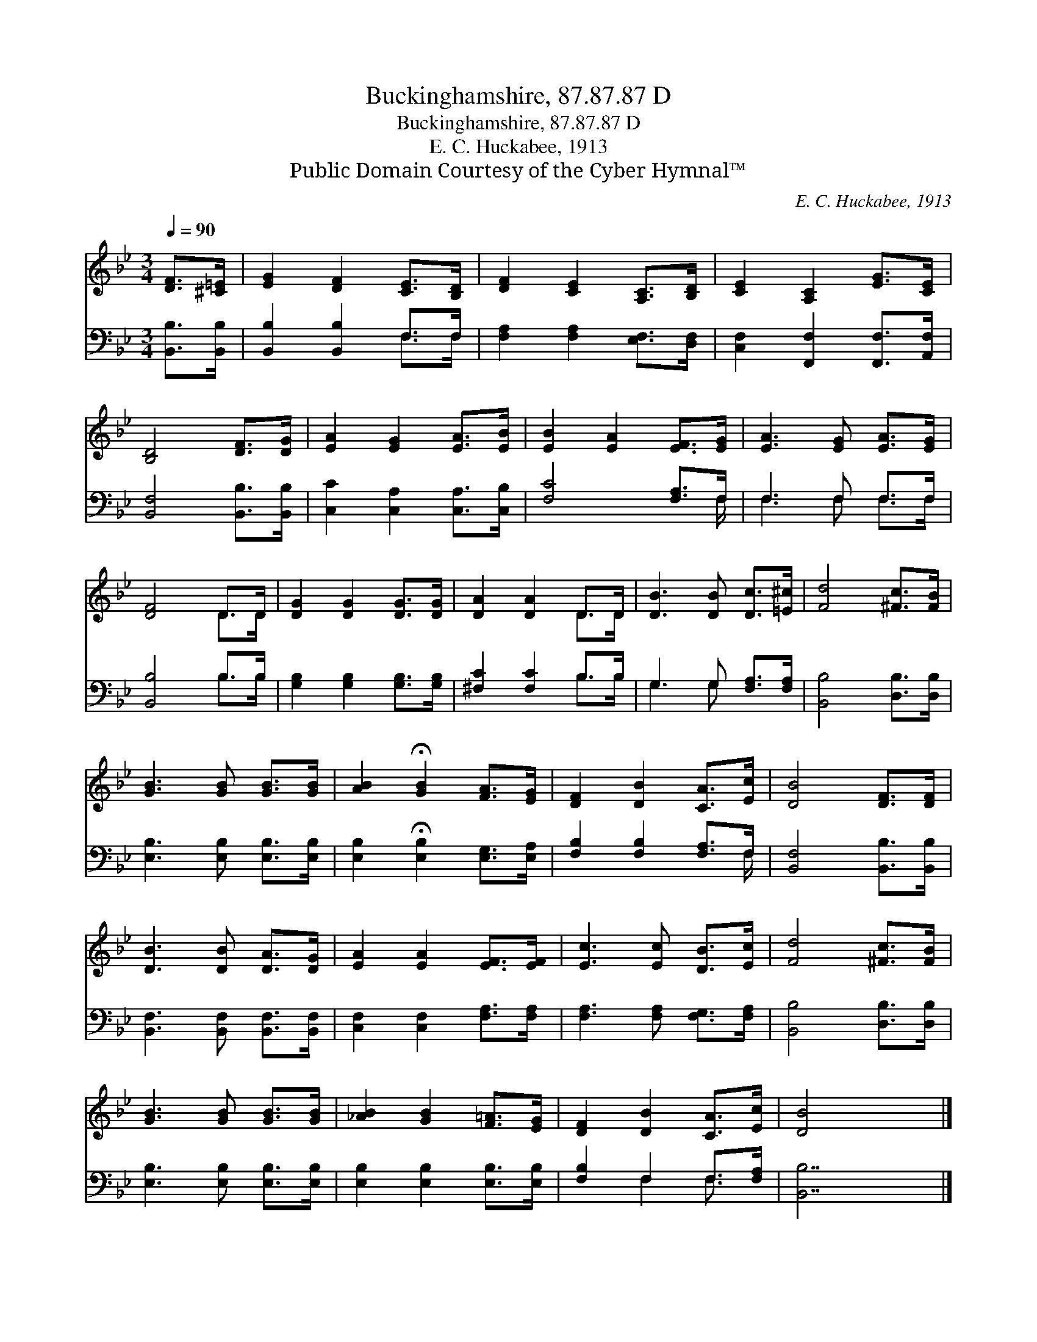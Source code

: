 X:1
T:Buckinghamshire, 87.87.87 D
T:Buckinghamshire, 87.87.87 D
T:E. C. Huckabee, 1913
T:Public Domain Courtesy of the Cyber Hymnal™
C:E. C. Huckabee, 1913
Z:Public Domain
Z:Courtesy of the Cyber Hymnal™
%%score ( 1 2 ) ( 3 4 )
L:1/8
Q:1/4=90
M:3/4
K:Bb
V:1 treble 
V:2 treble 
V:3 bass 
V:4 bass 
V:1
 [DF]>[^C=E] | [EG]2 [DF]2 [CE]>[B,D] | [DF]2 [CE]2 [A,C]>[B,D] | [CE]2 [A,C]2 [EG]>[CE] | %4
 [B,D]4 [DF]>[DG] | [EA]2 [EG]2 [EA]>[EB] | [EB]2 [EA]2 [EF]>[EG] | [EA]3 [EG] [EA]>[EG] | %8
 [DF]4 D>D | [DG]2 [DG]2 [DG]>[DG] | [DA]2 [DA]2 D>D | [DB]3 [DB] [Dc]>[=E^c] | [Fd]4 [^Fc]>[FB] | %13
 [GB]3 [GB] [GB]>[GB] | [AB]2 !fermata![GB]2 [FA]>[EG] | [DF]2 [DB]2 [CA]>[Ec] | [DB]4 [DF]>[DF] | %17
 [DB]3 [DB] [DA]>[DG] | [EA]2 [EA]2 [EF]>[EF] | [Ec]3 [Ec] [DB]>[Ec] | [Fd]4 [^Fc]>[FB] | %21
 [GB]3 [GB] [GB]>[GB] | [_AB]2 [GB]2 [F=A]>[EG] | [DF]2 [DB]2 [CA]>[Ec] | [DB]4 x3 |] %25
V:2
 x2 | x6 | x6 | x6 | x6 | x6 | x6 | x6 | x4 D>D | x6 | x4 D>D | x6 | x6 | x6 | x6 | x6 | x6 | x6 | %18
 x6 | x6 | x6 | x6 | x6 | x6 | x7 |] %25
V:3
 [B,,B,]>[B,,B,] | [B,,B,]2 [B,,B,]2 F,>F, | [F,A,]2 [F,A,]2 [E,F,]>[D,F,] | %3
 [C,F,]2 [F,,F,]2 [F,,F,]>[A,,F,] | [B,,F,]4 [B,,B,]>[B,,B,] | [C,C]2 [C,A,]2 [C,A,]>[C,B,] | %6
 [F,C]4 [F,A,]>F, | F,3 F, F,>F, | [B,,B,]4 B,>B, | [G,B,]2 [G,B,]2 [G,B,]>[G,B,] | %10
 [^F,C]2 [F,C]2 B,>B, | G,3 G, [F,A,]>[F,A,] | [B,,B,]4 [D,B,]>[D,B,] | %13
 [E,B,]3 [E,B,] [E,B,]>[E,B,] | [E,B,]2 !fermata![E,B,]2 [E,G,]>[E,A,] | %15
 [F,B,]2 [F,B,]2 [F,A,]>F, | [B,,F,]4 [B,,B,]>[B,,B,] | [B,,F,]3 [B,,F,] [B,,F,]>[B,,F,] | %18
 [C,F,]2 [C,F,]2 [F,A,]>[F,A,] | [F,A,]3 [F,A,] [F,G,]>[F,A,] | [B,,B,]4 [D,B,]>[D,B,] | %21
 [E,B,]3 [E,B,] [E,B,]>[E,B,] | [E,B,]2 [E,B,]2 [E,B,]>[E,B,] | [F,B,]2 F,2 F,>[F,A,] | [B,,B,]7 |] %25
V:4
 x2 | x4 F,>F, | x6 | x6 | x6 | x6 | x11/2 F,/ | F,3 F, F,>F, | x4 B,>B, | x6 | x4 B,>B, | %11
 G,3 G, x2 | x6 | x6 | x6 | x11/2 F,/ | x6 | x6 | x6 | x6 | x6 | x6 | x6 | x2 F,2 F,3/2 x/ | x7 |] %25


